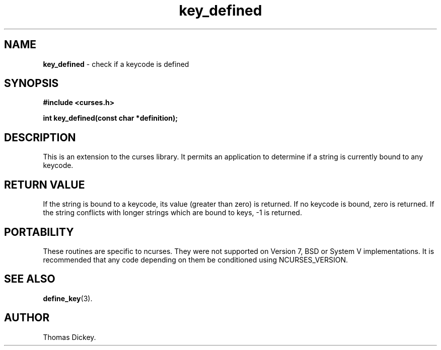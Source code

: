 .\" $OpenBSD: key_defined.3,v 1.1 2010/01/12 23:21:59 nicm Exp $
.\"
.\"***************************************************************************
.\" Copyright (c) 2003-2004,2006 Free Software Foundation, Inc.              *
.\"                                                                          *
.\" Permission is hereby granted, free of charge, to any person obtaining a  *
.\" copy of this software and associated documentation files (the            *
.\" "Software"), to deal in the Software without restriction, including      *
.\" without limitation the rights to use, copy, modify, merge, publish,      *
.\" distribute, distribute with modifications, sublicense, and/or sell       *
.\" copies of the Software, and to permit persons to whom the Software is    *
.\" furnished to do so, subject to the following conditions:                 *
.\"                                                                          *
.\" The above copyright notice and this permission notice shall be included  *
.\" in all copies or substantial portions of the Software.                   *
.\"                                                                          *
.\" THE SOFTWARE IS PROVIDED "AS IS", WITHOUT WARRANTY OF ANY KIND, EXPRESS  *
.\" OR IMPLIED, INCLUDING BUT NOT LIMITED TO THE WARRANTIES OF               *
.\" MERCHANTABILITY, FITNESS FOR A PARTICULAR PURPOSE AND NONINFRINGEMENT.   *
.\" IN NO EVENT SHALL THE ABOVE COPYRIGHT HOLDERS BE LIABLE FOR ANY CLAIM,   *
.\" DAMAGES OR OTHER LIABILITY, WHETHER IN AN ACTION OF CONTRACT, TORT OR    *
.\" OTHERWISE, ARISING FROM, OUT OF OR IN CONNECTION WITH THE SOFTWARE OR    *
.\" THE USE OR OTHER DEALINGS IN THE SOFTWARE.                               *
.\"                                                                          *
.\" Except as contained in this notice, the name(s) of the above copyright   *
.\" holders shall not be used in advertising or otherwise to promote the     *
.\" sale, use or other dealings in this Software without prior written       *
.\" authorization.                                                           *
.\"***************************************************************************
.\"
.\" Author: Thomas E. Dickey 2003
.\"
.\" $Id: key_defined.3x,v 1.4 2006/02/25 21:50:01 tom Exp $
.TH key_defined 3 ""
.SH NAME
\fBkey_defined\fP \- check if a keycode is defined
.SH SYNOPSIS
\fB#include <curses.h>\fP
.sp
\fBint key_defined(const char *definition);\fP
.SH DESCRIPTION
This is an extension to the curses library.
It permits an application to determine if a string is currently bound
to any keycode.
.SH RETURN VALUE
If the string is bound to a keycode, its value (greater than zero) is returned.
If no keycode is bound, zero is returned.
If the string conflicts with longer strings which are bound to keys, -1 is returned.
.SH PORTABILITY
These routines are specific to ncurses.  They were not supported on
Version 7, BSD or System V implementations.  It is recommended that
any code depending on them be conditioned using NCURSES_VERSION.
.SH SEE ALSO
\fBdefine_key\fR(3).
.SH AUTHOR
Thomas Dickey.
.\"#
.\"# The following sets edit modes for GNU EMACS
.\"# Local Variables:
.\"# mode:nroff
.\"# fill-column:79
.\"# End:
